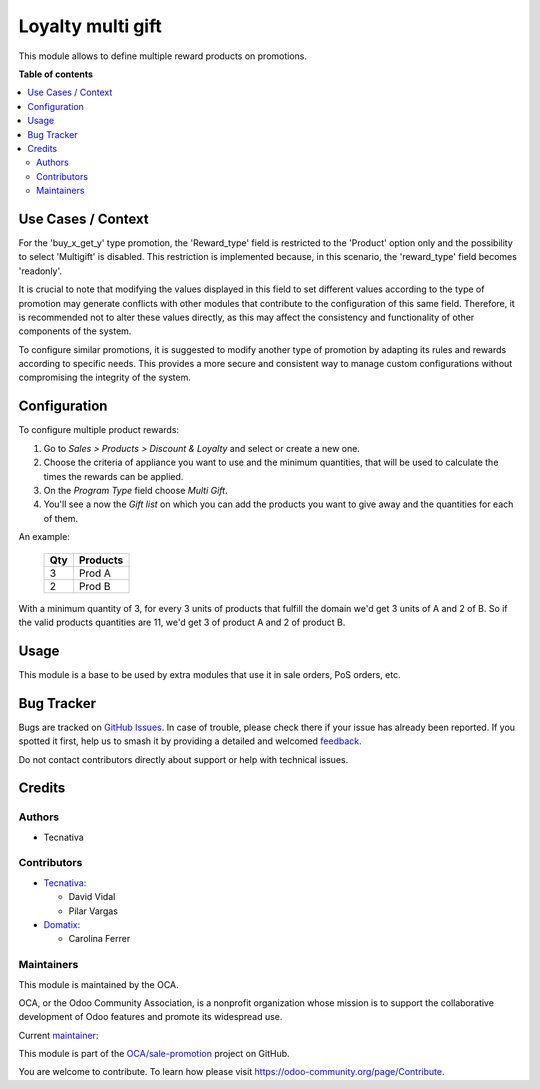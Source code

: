 ==================
Loyalty multi gift
==================

.. 
   !!!!!!!!!!!!!!!!!!!!!!!!!!!!!!!!!!!!!!!!!!!!!!!!!!!!
   !! This file is generated by oca-gen-addon-readme !!
   !! changes will be overwritten.                   !!
   !!!!!!!!!!!!!!!!!!!!!!!!!!!!!!!!!!!!!!!!!!!!!!!!!!!!
   !! source digest: sha256:f3338dddec7e1ca070ed8a53fe498a1ebbdd1be1578d88d2bd3b72be437188f8
   !!!!!!!!!!!!!!!!!!!!!!!!!!!!!!!!!!!!!!!!!!!!!!!!!!!!

.. |badge1| image:: https://img.shields.io/badge/maturity-Beta-yellow.png
    :target: https://odoo-community.org/page/development-status
    :alt: Beta
.. |badge2| image:: https://img.shields.io/badge/licence-AGPL--3-blue.png
    :target: http://www.gnu.org/licenses/agpl-3.0-standalone.html
    :alt: License: AGPL-3
.. |badge3| image:: https://img.shields.io/badge/github-OCA%2Fsale--promotion-lightgray.png?logo=github
    :target: https://github.com/OCA/sale-promotion/tree/16.0/loyalty_multi_gift
    :alt: OCA/sale-promotion
.. |badge4| image:: https://img.shields.io/badge/weblate-Translate%20me-F47D42.png
    :target: https://translation.odoo-community.org/projects/sale-promotion-16-0/sale-promotion-16-0-loyalty_multi_gift
    :alt: Translate me on Weblate
.. |badge5| image:: https://img.shields.io/badge/runboat-Try%20me-875A7B.png
    :target: https://runboat.odoo-community.org/builds?repo=OCA/sale-promotion&target_branch=16.0
    :alt: Try me on Runboat

|badge1| |badge2| |badge3| |badge4| |badge5|

This module allows to define multiple reward products on promotions.

**Table of contents**

.. contents::
   :local:

Use Cases / Context
===================

For the 'buy_x_get_y' type promotion, the 'Reward_type' field is restricted to the 'Product'
option only and the possibility to select 'Multigift' is disabled. This restriction is implemented
because, in this scenario, the 'reward_type' field becomes 'readonly'.

It is crucial to note that modifying the values displayed in this field to set different
values according to the type of promotion may generate conflicts with other modules that
contribute to the configuration of this same field. Therefore, it is recommended not to
alter these values directly, as this may affect the consistency and functionality of other
components of the system.

To configure similar promotions, it is suggested to modify another type of promotion by
adapting its rules and rewards according to specific needs. This provides a more secure
and consistent way to manage custom configurations without compromising the integrity of
the system.

Configuration
=============

To configure multiple product rewards:

#. Go to *Sales > Products > Discount & Loyalty* and select or create a new one.
#. Choose the criteria of appliance you want to use and the minimum quantities, that
   will be used to calculate the times the rewards can be applied.
#. On the *Program Type* field choose *Multi Gift*.
#. You'll see a now the *Gift list* on which you can add the products you want to give
   away and the quantities for each of them.

An example:

 ===== ================
  Qty      Products
 ===== ================
    3   Prod A
    2   Prod B
 ===== ================

With a minimum quantity of 3, for every 3 units of products that fulfill the domain
we'd get 3 units of A and 2 of B. So if the valid products quantities are 11, we'd
get 3 of product A and 2 of product B.

Usage
=====

This module is a base to be used by extra modules that use it in sale orders, PoS
orders, etc.

Bug Tracker
===========

Bugs are tracked on `GitHub Issues <https://github.com/OCA/sale-promotion/issues>`_.
In case of trouble, please check there if your issue has already been reported.
If you spotted it first, help us to smash it by providing a detailed and welcomed
`feedback <https://github.com/OCA/sale-promotion/issues/new?body=module:%20loyalty_multi_gift%0Aversion:%2016.0%0A%0A**Steps%20to%20reproduce**%0A-%20...%0A%0A**Current%20behavior**%0A%0A**Expected%20behavior**>`_.

Do not contact contributors directly about support or help with technical issues.

Credits
=======

Authors
~~~~~~~

* Tecnativa

Contributors
~~~~~~~~~~~~

* `Tecnativa <https://www.tecnativa.com>`_:

  * David Vidal
  * Pilar Vargas

* `Domatix <https://www.domatix.com>`_:

  * Carolina Ferrer

Maintainers
~~~~~~~~~~~

This module is maintained by the OCA.

.. image:: https://odoo-community.org/logo.png
   :alt: Odoo Community Association
   :target: https://odoo-community.org

OCA, or the Odoo Community Association, is a nonprofit organization whose
mission is to support the collaborative development of Odoo features and
promote its widespread use.

.. |maintainer-chienandalu| image:: https://github.com/chienandalu.png?size=40px
    :target: https://github.com/chienandalu
    :alt: chienandalu

Current `maintainer <https://odoo-community.org/page/maintainer-role>`__:

|maintainer-chienandalu| 

This module is part of the `OCA/sale-promotion <https://github.com/OCA/sale-promotion/tree/16.0/loyalty_multi_gift>`_ project on GitHub.

You are welcome to contribute. To learn how please visit https://odoo-community.org/page/Contribute.
